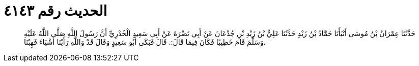 
= الحديث رقم ٤١٤٣

[quote.hadith]
حَدَّثَنَا عِمْرَانُ بْنُ مُوسَى أَنْبَأَنَا حَمَّادُ بْنُ زَيْدٍ حَدَّثَنَا عَلِيُّ بْنُ زَيْدِ بْنِ جُدْعَانَ عَنْ أَبِي نَضْرَةَ عَنْ أَبِي سَعِيدٍ الْخُدْرِيِّ أَنَّ رَسُولَ اللَّهِ صَلَّى اللَّهُ عَلَيْهِ وَسَلَّمَ قَامَ خَطِيبًا فَكَانَ فِيمَا قَالَ:. قَالَ فَبَكَى أَبُو سَعِيدٍ وَقَالَ قَدْ وَاللَّهِ رَأَيْنَا أَشْيَاءَ فَهِبْنَا.